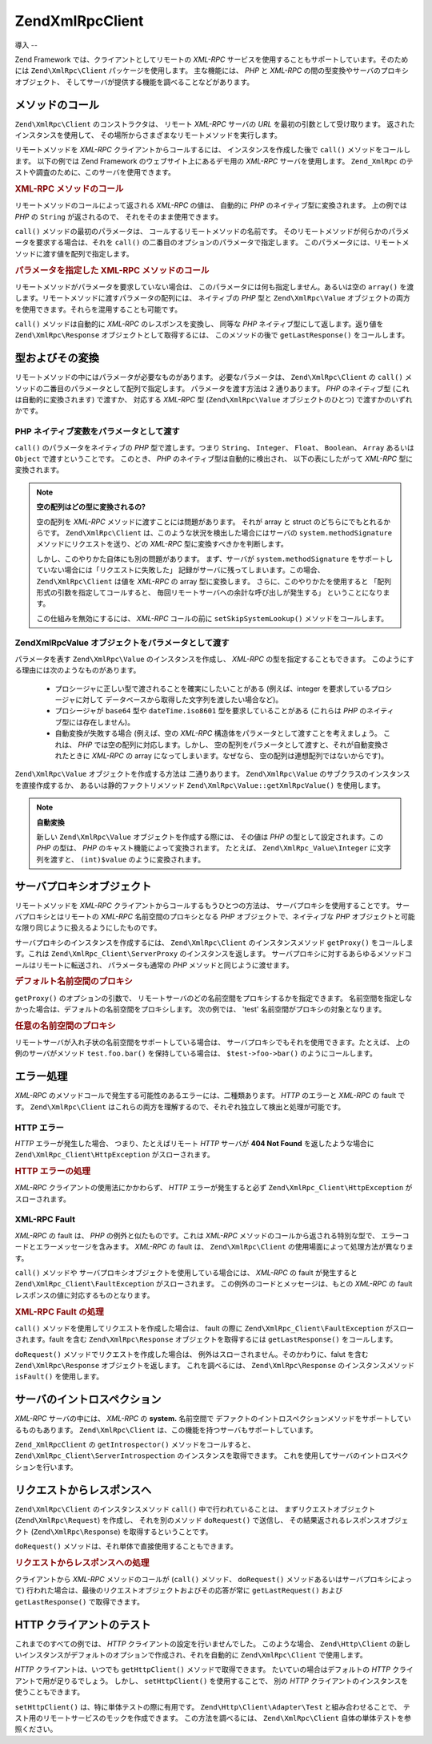 .. EN-Revision: none
.. _zend.xmlrpc.client:

Zend\XmlRpc\Client
==================

.. _zend.xmlrpc.client.introduction:

導入
--

Zend Framework では、クライアントとしてリモートの *XML-RPC*
サービスを使用することもサポートしています。そのためには ``Zend\XmlRpc\Client``
パッケージを使用します。 主な機能には、 *PHP* と *XML-RPC*
の間の型変換やサーバのプロキシオブジェクト、
そしてサーバが提供する機能を調べることなどがあります。

.. _zend.xmlrpc.client.method-calls:

メソッドのコール
--------

``Zend\XmlRpc\Client`` のコンストラクタは、 リモート *XML-RPC* サーバの *URL*
を最初の引数として受け取ります。 返されたインスタンスを使用して、
その場所からさまざまなリモートメソッドを実行します。

リモートメソッドを *XML-RPC* クライアントからコールするには、
インスタンスを作成した後で ``call()`` メソッドをコールします。 以下の例では Zend
Framework のウェブサイト上にあるデモ用の *XML-RPC* サーバを使用します。 ``Zend_XmlRpc``
のテストや調査のために、このサーバを使用できます。

.. _zend.xmlrpc.client.method-calls.example-1:

.. rubric:: XML-RPC メソッドのコール

.. code-block:: php
   :linenos:

   $client = new Zend\XmlRpc\Client('http://framework.zend.com/xmlrpc');

   echo $client->call('test.sayHello');

   // hello

リモートメソッドのコールによって返される *XML-RPC* の値は、 自動的に *PHP*
のネイティブ型に変換されます。 上の例では *PHP* の ``String`` が返されるので、
それをそのまま使用できます。

``call()`` メソッドの最初のパラメータは、 コールするリモートメソッドの名前です。
そのリモートメソッドが何らかのパラメータを要求する場合は、それを ``call()``
の二番目のオプションのパラメータで指定します。
このパラメータには、リモートメソッドに渡す値を配列で指定します。

.. _zend.xmlrpc.client.method-calls.example-2:

.. rubric:: パラメータを指定した XML-RPC メソッドのコール

.. code-block:: php
   :linenos:

   $client = new Zend\XmlRpc\Client('http://framework.zend.com/xmlrpc');

   $arg1 = 1.1;
   $arg2 = 'foo';

   $result = $client->call('test.sayHello', array($arg1, $arg2));

   // $result はネイティブな PHP の型になります

リモートメソッドがパラメータを要求していない場合は、
このパラメータには何も指定しません。あるいは空の ``array()``
を渡します。リモートメソッドに渡すパラメータの配列には、 ネイティブの *PHP*
型と ``Zend\XmlRpc\Value``
オブジェクトの両方を使用できます。それらを混用することも可能です。

``call()`` メソッドは自動的に *XML-RPC* のレスポンスを変換し、 同等な *PHP*
ネイティブ型にして返します。返り値を ``Zend\XmlRpc\Response``
オブジェクトとして取得するには、 このメソッドの後で ``getLastResponse()``
をコールします。

.. _zend.xmlrpc.value.parameters:

型およびその変換
--------

リモートメソッドの中にはパラメータが必要なものがあります。
必要なパラメータは、 ``Zend\XmlRpc\Client`` の ``call()``
メソッドの二番目のパラメータとして配列で指定します。 パラメータを渡す方法は 2
通りあります。 *PHP* のネイティブ型 (これは自動的に変換されます) で渡すか、
対応する *XML-RPC* 型 (``Zend\XmlRpc\Value`` オブジェクトのひとつ)
で渡すかのいずれかです。

.. _zend.xmlrpc.value.parameters.php-native:

PHP ネイティブ変数をパラメータとして渡す
^^^^^^^^^^^^^^^^^^^^^^

``call()`` のパラメータをネイティブの *PHP* 型で渡します。つまり ``String``\ 、
``Integer``\ 、 ``Float``\ 、 ``Boolean``\ 、 ``Array`` あるいは ``Object``
で渡すということです。 このとき、 *PHP* のネイティブ型は自動的に検出され、
以下の表にしたがって *XML-RPC* 型に変換されます。

.. _zend.xmlrpc.value.parameters.php-native.table-1:

.. table:: PHP と XML-RPC の間の型変換

   +--------------------------+----------------+
   |PHP ネイティブ型                |XML-RPC 型       |
   +==========================+================+
   |integer                   |int             |
   +--------------------------+----------------+
   |Zend\Crypt_Math\BigInteger|i8              |
   +--------------------------+----------------+
   |double                    |double          |
   +--------------------------+----------------+
   |boolean                   |boolean         |
   +--------------------------+----------------+
   |string                    |string          |
   +--------------------------+----------------+
   |null                      |nil             |
   +--------------------------+----------------+
   |array                     |array           |
   +--------------------------+----------------+
   |associative array         |struct          |
   +--------------------------+----------------+
   |object                    |array           |
   +--------------------------+----------------+
   |Zend_Date                 |dateTime.iso8601|
   +--------------------------+----------------+
   |DateTime                  |dateTime.iso8601|
   +--------------------------+----------------+

.. note::

   **空の配列はどの型に変換されるの?**

   空の配列を *XML-RPC* メソッドに渡すことには問題があります。 それが array と struct
   のどちらにでもとれるからです。 ``Zend\XmlRpc\Client``
   は、このような状況を検出した場合にはサーバの ``system.methodSignature``
   メソッドにリクエストを送り、どの *XML-RPC* 型に変換すべきかを判断します。

   しかし、このやりかた自体にも別の問題があります。 まず、サーバが
   ``system.methodSignature`` をサポートしていない場合には「リクエストに失敗した」
   記録がサーバに残ってしまいます。この場合、 ``Zend\XmlRpc\Client`` は値を *XML-RPC* の
   array 型に変換します。 さらに、このやりかたを使用すると
   「配列形式の引数を指定してコールすると、
   毎回リモートサーバへの余計な呼び出しが発生する」 ということになります。

   この仕組みを無効にするには、 *XML-RPC* コールの前に ``setSkipSystemLookup()``
   メソッドをコールします。

   .. code-block:: php
      :linenos:

      $client->setSkipSystemLookup(true);
      $result = $client->call('foo.bar', array(array()));

.. _zend.xmlrpc.value.parameters.xmlrpc-value:

Zend\XmlRpc\Value オブジェクトをパラメータとして渡す
^^^^^^^^^^^^^^^^^^^^^^^^^^^^^^^^^^^

パラメータを表す ``Zend\XmlRpc\Value`` のインスタンスを作成し、 *XML-RPC*
の型を指定することもできます。
このようにする理由には次のようなものがあります。



   - プロシージャに正しい型で渡されることを確実にしたいことがある
     (例えば、integer を要求しているプロシージャに対して
     データベースから取得した文字列を渡したい場合など)。

   - プロシージャが ``base64`` 型や ``dateTime.iso8601`` 型を要求していることがある
     (これらは *PHP* のネイティブ型には存在しません)。

   - 自動変換が失敗する場合 (例えば、空の *XML-RPC*
     構造体をパラメータとして渡すことを考えましょう。 これは、 *PHP*
     では空の配列に対応します。しかし、
     空の配列をパラメータとして渡すと、それが自動変換されたときに *XML-RPC* の array
     になってしまいます。なぜなら、 空の配列は連想配列ではないからです)。



``Zend\XmlRpc\Value`` オブジェクトを作成する方法は 二通りあります。 ``Zend\XmlRpc\Value``
のサブクラスのインスタンスを直接作成するか、 あるいは静的ファクトリメソッド
``Zend\XmlRpc\Value::getXmlRpcValue()`` を使用します。

.. _zend.xmlrpc.value.parameters.xmlrpc-value.table-1:

.. table:: Zend\XmlRpc\Value オブジェクトと対応する XML-RPC 型

   +----------------+----------------------------------------+------------------------------------+
   |XML-RPC 型       |対応する Zend\XmlRpc\Value 定数               |Zend\XmlRpc\Value オブジェクト            |
   +================+========================================+====================================+
   |int             |Zend\XmlRpc\Value::XMLRPC_TYPE_INTEGER  |Zend\XmlRpc_Value\Integer           |
   +----------------+----------------------------------------+------------------------------------+
   |i8              |Zend\XmlRpc\Value::XMLRPC_TYPE_I8       |Zend\XmlRpc_Value\BigInteger        |
   +----------------+----------------------------------------+------------------------------------+
   |ex:i8           |Zend\XmlRpc\Value::XMLRPC_TYPE_APACHEI8 |Zend\XmlRpc_Value\BigInteger        |
   +----------------+----------------------------------------+------------------------------------+
   |double          |Zend\XmlRpc\Value::XMLRPC_TYPE_DOUBLE   |Zend\XmlRpc_Value\Double            |
   +----------------+----------------------------------------+------------------------------------+
   |boolean         |Zend\XmlRpc\Value::XMLRPC_TYPE_BOOLEAN  |Zend\XmlRpc_Value\Boolean           |
   +----------------+----------------------------------------+------------------------------------+
   |string          |Zend\XmlRpc\Value::XMLRPC_TYPE_STRING   |Zend\XmlRpc_Value\String            |
   +----------------+----------------------------------------+------------------------------------+
   |nil             |Zend\XmlRpc\Value::XMLRPC_TYPE_NIL      |Zend\XmlRpc_Value\Nil               |
   +----------------+----------------------------------------+------------------------------------+
   |ex:nil          |Zend\XmlRpc\Value::XMLRPC_TYPE_APACHENIL|Zend\XmlRpc_Value\Nil               |
   +----------------+----------------------------------------+------------------------------------+
   |base64          |Zend\XmlRpc\Value::XMLRPC_TYPE_BASE64   |Zend\XmlRpc_Value\Base64            |
   +----------------+----------------------------------------+------------------------------------+
   |dateTime.iso8601|Zend\XmlRpc\Value::XMLRPC_TYPE_DATETIME |Zend\XmlRpc_Value\DateTime          |
   +----------------+----------------------------------------+------------------------------------+
   |array           |Zend\XmlRpc\Value::XMLRPC_TYPE_ARRAY    |Zend\XmlRpc_Value\Array             |
   +----------------+----------------------------------------+------------------------------------+
   |struct          |Zend\XmlRpc\Value::XMLRPC_TYPE_STRUCT   |Zend\XmlRpc_Value\Struct            |
   +----------------+----------------------------------------+------------------------------------+

.. note::

   **自動変換**

   新しい ``Zend\XmlRpc\Value`` オブジェクトを作成する際には、 その値は *PHP*
   の型として設定されます。この *PHP* の型は、 *PHP*
   のキャスト機能によって変換されます。 たとえば、 ``Zend\XmlRpc_Value\Integer``
   に文字列を渡すと、 ``(int)$value`` のように変換されます。

.. _zend.xmlrpc.client.requests-and-responses:

サーバプロキシオブジェクト
-------------

リモートメソッドを *XML-RPC* クライアントからコールするもうひとつの方法は、
サーバプロキシを使用することです。 サーバプロキシとはリモートの *XML-RPC*
名前空間のプロキシとなる *PHP* オブジェクトで、ネイティブな *PHP*
オブジェクトと可能な限り同じように扱えるようにしたものです。

サーバプロキシのインスタンスを作成するには、 ``Zend\XmlRpc\Client``
のインスタンスメソッド ``getProxy()`` をコールします。これは
``Zend\XmlRpc_Client\ServerProxy`` のインスタンスを返します。
サーバプロキシに対するあらゆるメソッドコールはリモートに転送され、
パラメータも通常の *PHP* メソッドと同じように渡せます。

.. _zend.xmlrpc.client.requests-and-responses.example-1:

.. rubric:: デフォルト名前空間のプロキシ

.. code-block:: php
   :linenos:

   $client = new Zend\XmlRpc\Client('http://framework.zend.com/xmlrpc');

   $service = $client->getProxy();           // デフォルトの名前空間のプロキシを作成します

   $hello = $service->test->sayHello(1, 2);  // test.Hello(1, 2) は "hello" を返します

``getProxy()`` のオプションの引数で、
リモートサーバのどの名前空間をプロキシするかを指定できます。
名前空間を指定しなかった場合は、デフォルトの名前空間をプロキシします。
次の例では、 'test' 名前空間がプロキシの対象となります。

.. _zend.xmlrpc.client.requests-and-responses.example-2:

.. rubric:: 任意の名前空間のプロキシ

.. code-block:: php
   :linenos:

   $client = new Zend\XmlRpc\Client('http://framework.zend.com/xmlrpc');

   $test  = $client->getProxy('test');     // "test" 名前空間のプロキシを作成します

   $hello = $test->sayHello(1, 2);         // test.Hello(1,2) は "hello" を返します

リモートサーバが入れ子状の名前空間をサポートしている場合は、
サーバプロキシでもそれを使用できます。たとえば、 上の例のサーバがメソッド
``test.foo.bar()`` を保持している場合は、 ``$test->foo->bar()`` のようにコールします。

.. _zend.xmlrpc.client.error-handling:

エラー処理
-----

*XML-RPC* のメソッドコールで発生する可能性のあるエラーには、二種類あります。
*HTTP* のエラーと *XML-RPC* の fault です。 ``Zend\XmlRpc\Client``
はこれらの両方を理解するので、それぞれ独立して検出と処理が可能です。

.. _zend.xmlrpc.client.error-handling.http:

HTTP エラー
^^^^^^^^

*HTTP* エラーが発生した場合、 つまり、たとえばリモート *HTTP* サーバが **404 Not Found**
を返したような場合に ``Zend\XmlRpc_Client\HttpException`` がスローされます。

.. _zend.xmlrpc.client.error-handling.http.example-1:

.. rubric:: HTTP エラーの処理

.. code-block:: php
   :linenos:

   $client = new Zend\XmlRpc\Client('http://foo/404');

   try {

       $client->call('bar', array($arg1, $arg2));

   } catch (Zend\XmlRpc_Client\HttpException $e) {

       // $e->getCode() は 404 を返します
       // $e->getMessage() は "Not Found" を返します

   }

*XML-RPC* クライアントの使用法にかかわらず、 *HTTP* エラーが発生すると必ず
``Zend\XmlRpc_Client\HttpException`` がスローされます。

.. _zend.xmlrpc.client.error-handling.faults:

XML-RPC Fault
^^^^^^^^^^^^^

*XML-RPC* の fault は、 *PHP* の例外と似たものです。これは *XML-RPC*
メソッドのコールから返される特別な型で、
エラーコードとエラーメッセージを含みます。 *XML-RPC* の fault は、 ``Zend\XmlRpc\Client``
の使用場面によって処理方法が異なります。

``call()`` メソッドや サーバプロキシオブジェクトを使用している場合には、 *XML-RPC*
の fault が発生すると ``Zend\XmlRpc_Client\FaultException`` がスローされます。
この例外のコードとメッセージは、もとの *XML-RPC* の fault
レスポンスの値に対応するものとなります。

.. _zend.xmlrpc.client.error-handling.faults.example-1:

.. rubric:: XML-RPC Fault の処理

.. code-block:: php
   :linenos:

   $client = new Zend\XmlRpc\Client('http://framework.zend.com/xmlrpc');

   try {

       $client->call('badMethod');

   } catch (Zend\XmlRpc_Client\FaultException $e) {

       // $e->getCode() は 1 を返します
       // $e->getMessage() は "Unknown method" を返します

   }

``call()`` メソッドを使用してリクエストを作成した場合は、 fault の際に
``Zend\XmlRpc_Client\FaultException`` がスローされます。fault を含む ``Zend\XmlRpc\Response``
オブジェクトを取得するには ``getLastResponse()`` をコールします。

``doRequest()`` メソッドでリクエストを作成した場合は、
例外はスローされません。そのかわりに、falut を含む ``Zend\XmlRpc\Response``
オブジェクトを返します。 これを調べるには、 ``Zend\XmlRpc\Response``
のインスタンスメソッド ``isFault()`` を使用します。

.. _zend.xmlrpc.client.introspection:

サーバのイントロスペクション
--------------

*XML-RPC* サーバの中には、 *XML-RPC* の **system.** 名前空間で
デファクトのイントロスペクションメソッドをサポートしているものもあります。
``Zend\XmlRpc\Client`` は、この機能を持つサーバもサポートしています。

``Zend_XmlRpcClient`` の ``getIntrospector()`` メソッドをコールすると、
``Zend\XmlRpc_Client\ServerIntrospection`` のインスタンスを取得できます。
これを使用してサーバのイントロスペクションを行います。

.. _zend.xmlrpc.client.request-to-response:

リクエストからレスポンスへ
-------------

``Zend\XmlRpc\Client`` のインスタンスメソッド ``call()`` 中で行われていることは、
まずリクエストオブジェクト (``Zend\XmlRpc\Request``) を作成し、 それを別のメソッド
``doRequest()`` で送信し、 その結果返されるレスポンスオブジェクト
(``Zend\XmlRpc\Response``) を取得するということです。

``doRequest()`` メソッドは、それ単体で直接使用することもできます。

.. _zend.xmlrpc.client.request-to-response.example-1:

.. rubric:: リクエストからレスポンスへの処理

.. code-block:: php
   :linenos:

   $client = new Zend\XmlRpc\Client('http://framework.zend.com/xmlrpc');

   $request = new Zend\XmlRpc\Request();
   $request->setMethod('test.sayHello');
   $request->setParams(array('foo', 'bar'));

   $client->doRequest($request);

   // $client->getLastRequest() は Zend\XmlRpc\Request のインスタンスを返します
   // $client->getLastResponse() は Zend\XmlRpc\Response のインスタンスを返します

クライアントから *XML-RPC* メソッドのコールが (``call()`` メソッド、 ``doRequest()``
メソッドあるいはサーバプロキシによって)
行われた場合は、最後のリクエストオブジェクトおよびその応答が常に
``getLastRequest()`` および ``getLastResponse()`` で取得できます。

.. _zend.xmlrpc.client.http-client:

HTTP クライアントのテスト
---------------

これまでのすべての例では、 *HTTP* クライアントの設定を行いませんでした。
このような場合、 ``Zend\Http\Client``
の新しいインスタンスがデフォルトのオプションで作成され、それを自動的に
``Zend\XmlRpc\Client`` で使用します。

*HTTP* クライアントは、いつでも ``getHttpClient()`` メソッドで取得できます。
たいていの場合はデフォルトの *HTTP* クライアントで用が足りるでしょう。 しかし、
``setHttpClient()`` を使用することで、 別の *HTTP*
クライアントのインスタンスを使うこともできます。

``setHttpClient()`` は、特に単体テストの際に有用です。 ``Zend\Http\Client\Adapter\Test``
と組み合わせることで、 テスト用のリモートサービスのモックを作成できます。
この方法を調べるには、 ``Zend\XmlRpc\Client`` 自体の単体テストを参照ください。


